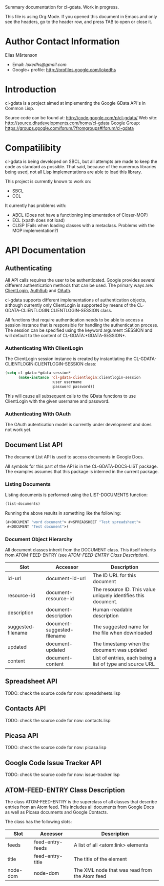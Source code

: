 Summary documentation for cl-gdata. Work in progress.

This file is using Org Mode. If you opened this document in Emacs and
only see the headers, go to the header row, and press TAB to open or
close it.

* Author Contact Information

Elias Mårtenson
- Email: [[lokedhs@gmail.com]]
- Google+ profile: http://profiles.google.com/lokedhs

* Introduction

cl-gdata is a project aimed at implementing the Google GData API's in
Common Lisp.

Source code can be found at: http://code.google.com/p/cl-gdata/
Web site: http://source.dhsdevelopments.com/home/cl-gdata
Google Group: https://groups.google.com/forum/?fromgroups#!forum/cl-gdata

* Compatilibity

cl-gdata is being developed on SBCL, but all attempts are made to keep
the code as standard as possible. That said, because of the numerous
libraries being used, not all Lisp implementations are able to load
this library.

This project is currently known to work on:

- SBCL
- CCL

It currently has problems with:

- ABCL (Does not have a functioning implementation of Closer-MOP)
- ECL (xpath does not load)
- CLISP (Fails when loading classes with a metaclass. Problems with
  the MOP implementation?)

* API Documentation

** Authenticating
All API calls requires the user to be authenticated. Google provides
several different authentication methods that can be used. The primary
ways are: [[http://code.google.com/apis/gdata/docs/auth/overview.html#ClientLogin][ClientLogin]], [[http://code.google.com/apis/gdata/docs/auth/overview.html#authsub][AuthSub]] and [[http://code.google.com/apis/gdata/docs/auth/overview.html#OAuth][OAuth]].

cl-gdata supports different implementations of authentication
objects, although currently only ClientLogin is supported by means of
the CL-GDATA-CLIENTLOGIN:CLIENTLOGIN-SESSION class.

All functions that require authentication needs to be able to access a
session instance that is responsible for handling the authentication
process. The session can be specified using the keyword
argument :SESSION and will default to the content of
CL-GDATA:*GDATA-SESSION*.

*** Authenticating With ClientLogin
The ClientLogin session instance is created by instantiating the
CL-GDATA-CLIENTLOGIN:CLIENTLOGIN-SESSION class:

#+begin_src lisp
(setq cl-gdata:*gdata-session*
      (make-instance 'cl-gdata-clientlogin:clientlogin-session
                     :user username
                     :password password))
#+end_src

This will cause all subsequent calls to the GData functions to use
ClientLogin with the given username and password.

*** Authenticating With OAuth

The OAuth autentication model is currently under development and does
not work yet.

** Document List API

The document List API is used to access documents in Google Docs.

All symbols for this part of the API is in the CL-GDATA-DOCS-LIST
package. The examples assumes that this package is interned in the
current package.

*** Listing Documents

Listing documents is performed using the LIST-DOCUMENTS function:

#+begin_src lisp
(list-documents)
#+end_src

Running the above results in something like the following:

#+begin_src lisp
(#<DOCUMENT "word document"> #<SPREADSHEET "Test spreadsheet">
 #<DOCUMENT "Test document">)
#+end_src

*** Document Object Hierarchy

All document classes inherit from the DOCUMENT class. This itself
inherits from ATOM-FEED-ENTRY (see [[ATOM-FEED-ENTRY Class Description]]).

| Slot               | Accessor                    | Description                                                    |
|--------------------+-----------------------------+----------------------------------------------------------------|
| id-url             | document-id-url             | The ID URL for this document                                   |
| resource-id        | document-resource-id        | The resource ID. This value uniquely identifies this document. |
| description        | document-description        | Human-readable description                                     |
| suggested-filename | document-suggested-filename | The suggested name for the file when downloaded                |
| updated            | document-updated            | The timestamp when the document was updated                    |
| content            | document-content            | List of entries, each being a list of type and source URL      |

** Spreadsheet API

TODO: check the source code for now: spreadsheets.lisp

** Contacts API

TODO: check the source code for now: contacts.lisp

** Picasa API

TODO: check the source code for now: picasa.lisp

** Google Code Issue Tracker API

TODO: check the source code for now: issue-tracker.lisp
** ATOM-FEED-ENTRY Class Description

The class ATOM-FEED-ENTRY is the superclass of all classes that
describe entries from an Atom feed. This includes all documents from
Google Docs as well as Picasa documents and Google Contacts.

The class has the following slots:

| Slot     | Accessor         | Description                                   |
|----------+------------------+-----------------------------------------------|
| feeds    | feed-entry-feeds | A list of all <atom:link> elements            |
| title    | feed-entry-title | The title of the element                      |
| node-dom | node-dom         | The XML node that was read from the Atom feed |
